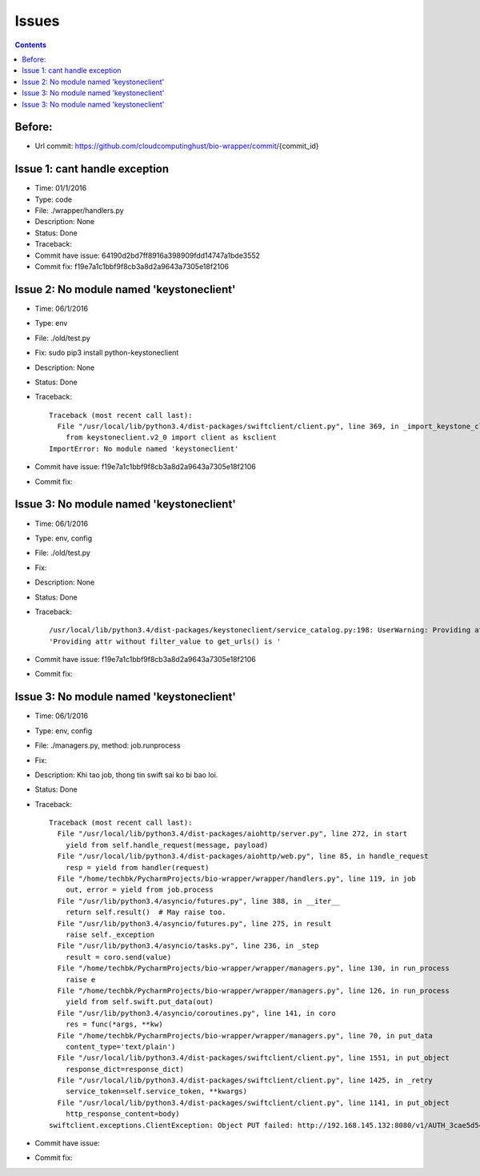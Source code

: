 ======
Issues
======

.. contents::

Before:
======
- Url commit: https://github.com/cloudcomputinghust/bio-wrapper/commit/{commit_id}

Issue 1: cant handle exception
==============================
- Time: 01/1/2016
- Type: code
- File: ./wrapper/handlers.py
- Description: None
- Status: Done
- Traceback:
- Commit have issue: 64190d2bd7ff8916a398909fdd14747a1bde3552
- Commit fix: f19e7a1c1bbf9f8cb3a8d2a9643a7305e18f2106


Issue 2: No module named 'keystoneclient'
=========================================
- Time: 06/1/2016
- Type: env
- File: ./old/test.py
- Fix: sudo pip3 install python-keystoneclient
- Description: None
- Status: Done
- Traceback::

    Traceback (most recent call last):
      File "/usr/local/lib/python3.4/dist-packages/swiftclient/client.py", line 369, in _import_keystone_client
        from keystoneclient.v2_0 import client as ksclient
    ImportError: No module named 'keystoneclient'

- Commit have issue: f19e7a1c1bbf9f8cb3a8d2a9643a7305e18f2106
- Commit fix:


Issue 3: No module named 'keystoneclient'
=========================================
- Time: 06/1/2016
- Type: env, config
- File: ./old/test.py
- Fix:
- Description: None
- Status: Done
- Traceback::

    /usr/local/lib/python3.4/dist-packages/keystoneclient/service_catalog.py:198: UserWarning: Providing attr without filter_value to get_urls() is deprecated as of the 1.7.0 release and may be removed in the 2.0.0 release. Either both should be provided or neither should be provided.
    'Providing attr without filter_value to get_urls() is '

- Commit have issue: f19e7a1c1bbf9f8cb3a8d2a9643a7305e18f2106
- Commit fix:



Issue 3: No module named 'keystoneclient'
=========================================
- Time: 06/1/2016
- Type: env, config
- File: ./managers.py, method: job.runprocess
- Fix:
- Description: Khi tao job, thong tin swift sai ko bi bao loi.
- Status: Done
- Traceback::

    Traceback (most recent call last):
      File "/usr/local/lib/python3.4/dist-packages/aiohttp/server.py", line 272, in start
        yield from self.handle_request(message, payload)
      File "/usr/local/lib/python3.4/dist-packages/aiohttp/web.py", line 85, in handle_request
        resp = yield from handler(request)
      File "/home/techbk/PycharmProjects/bio-wrapper/wrapper/handlers.py", line 119, in job
        out, error = yield from job.process
      File "/usr/lib/python3.4/asyncio/futures.py", line 388, in __iter__
        return self.result()  # May raise too.
      File "/usr/lib/python3.4/asyncio/futures.py", line 275, in result
        raise self._exception
      File "/usr/lib/python3.4/asyncio/tasks.py", line 236, in _step
        result = coro.send(value)
      File "/home/techbk/PycharmProjects/bio-wrapper/wrapper/managers.py", line 130, in run_process
        raise e
      File "/home/techbk/PycharmProjects/bio-wrapper/wrapper/managers.py", line 126, in run_process
        yield from self.swift.put_data(out)
      File "/usr/lib/python3.4/asyncio/coroutines.py", line 141, in coro
        res = func(*args, **kw)
      File "/home/techbk/PycharmProjects/bio-wrapper/wrapper/managers.py", line 70, in put_data
        content_type='text/plain')
      File "/usr/local/lib/python3.4/dist-packages/swiftclient/client.py", line 1551, in put_object
        response_dict=response_dict)
      File "/usr/local/lib/python3.4/dist-packages/swiftclient/client.py", line 1425, in _retry
        service_token=self.service_token, **kwargs)
      File "/usr/local/lib/python3.4/dist-packages/swiftclient/client.py", line 1141, in put_object
        http_response_content=body)
    swiftclient.exceptions.ClientException: Object PUT failed: http://192.168.145.132:8080/v1/AUTH_3cae5d54604b4473bb1274ec18a1d686/dsafuashfio/1 404 Not Found  [first 60 chars of response] b'<html><h1>Not Found</h1><p>The resource could not be found.<'

- Commit have issue:
- Commit fix: